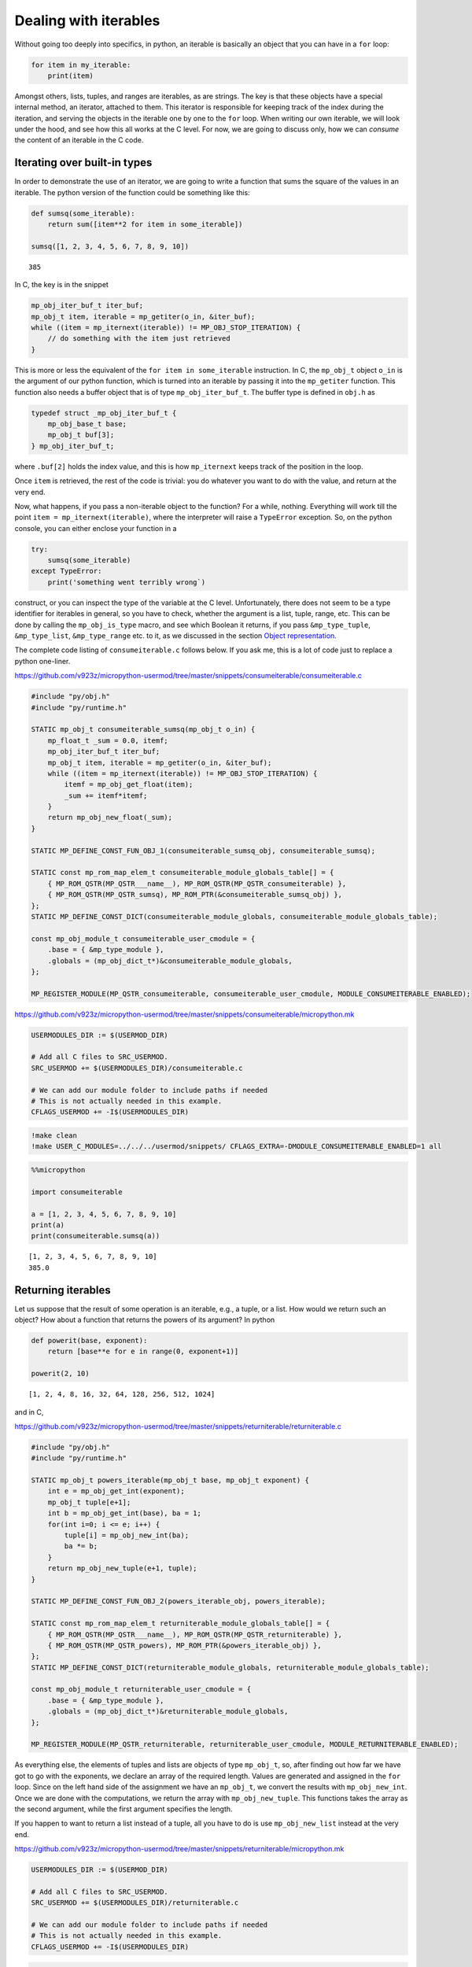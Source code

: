 Dealing with iterables
======================

Without going too deeply into specifics, in python, an iterable is
basically an object that you can have in a ``for`` loop:

.. code:: python

   for item in my_iterable:
       print(item)

Amongst others, lists, tuples, and ranges are iterables, as are strings.
The key is that these objects have a special internal method, an
iterator, attached to them. This iterator is responsible for keeping
track of the index during the iteration, and serving the objects in the
iterable one by one to the ``for`` loop. When writing our own iterable,
we will look under the hood, and see how this all works at the C level.
For now, we are going to discuss only, how we can *consume* the content
of an iterable in the C code.

Iterating over built-in types
-----------------------------

In order to demonstrate the use of an iterator, we are going to write a
function that sums the square of the values in an iterable. The python
version of the function could be something like this:

.. code ::
        
    def sumsq(some_iterable):
        return sum([item**2 for item in some_iterable])
    
    sumsq([1, 2, 3, 4, 5, 6, 7, 8, 9, 10])



.. parsed-literal::

    385



In C, the key is in the snippet

.. code:: c

   mp_obj_iter_buf_t iter_buf;
   mp_obj_t item, iterable = mp_getiter(o_in, &iter_buf);
   while ((item = mp_iternext(iterable)) != MP_OBJ_STOP_ITERATION) {
       // do something with the item just retrieved
   }

This is more or less the equivalent of the ``for item in some_iterable``
instruction. In C, the ``mp_obj_t`` object ``o_in`` is the argument of
our python function, which is turned into an iterable by passing it into
the ``mp_getiter`` function. This function also needs a buffer object
that is of type ``mp_obj_iter_buf_t``. The buffer type is defined in
``obj.h`` as

.. code:: c

   typedef struct _mp_obj_iter_buf_t {
       mp_obj_base_t base;
       mp_obj_t buf[3];
   } mp_obj_iter_buf_t;

where ``.buf[2]`` holds the index value, and this is how ``mp_iternext``
keeps track of the position in the loop.

Once ``item`` is retrieved, the rest of the code is trivial: you do
whatever you want to do with the value, and return at the very end.

Now, what happens, if you pass a non-iterable object to the function?
For a while, nothing. Everything will work till the point
``item = mp_iternext(iterable)``, where the interpreter will raise a
``TypeError`` exception. So, on the python console, you can either
enclose your function in a

.. code:: python

   try:
       sumsq(some_iterable)
   except TypeError:
       print('something went terribly wrong`)

construct, or you can inspect the type of the variable at the C level.
Unfortunately, there does not seem to be a type identifier for iterables
in general, so you have to check, whether the argument is a list, tuple,
range, etc. This can be done by calling the ``mp_obj_is_type`` macro,
and see which Boolean it returns, if you pass ``&mp_type_tuple``,
``&mp_type_list``, ``&mp_type_range`` etc. to it, as we discussed in the
section `Object representation <#Object-representation>`__.

The complete code listing of ``consumeiterable.c`` follows below. If you
ask me, this is a lot of code just to replace a python one-liner.

https://github.com/v923z/micropython-usermod/tree/master/snippets/consumeiterable/consumeiterable.c

.. code:: cpp
        
    
    #include "py/obj.h"
    #include "py/runtime.h"
    
    STATIC mp_obj_t consumeiterable_sumsq(mp_obj_t o_in) {
        mp_float_t _sum = 0.0, itemf;
        mp_obj_iter_buf_t iter_buf;
        mp_obj_t item, iterable = mp_getiter(o_in, &iter_buf);
        while ((item = mp_iternext(iterable)) != MP_OBJ_STOP_ITERATION) {
            itemf = mp_obj_get_float(item);
            _sum += itemf*itemf;
        }
        return mp_obj_new_float(_sum);
    }
    
    STATIC MP_DEFINE_CONST_FUN_OBJ_1(consumeiterable_sumsq_obj, consumeiterable_sumsq);
    
    STATIC const mp_rom_map_elem_t consumeiterable_module_globals_table[] = {
        { MP_ROM_QSTR(MP_QSTR___name__), MP_ROM_QSTR(MP_QSTR_consumeiterable) },
        { MP_ROM_QSTR(MP_QSTR_sumsq), MP_ROM_PTR(&consumeiterable_sumsq_obj) },
    };
    STATIC MP_DEFINE_CONST_DICT(consumeiterable_module_globals, consumeiterable_module_globals_table);
    
    const mp_obj_module_t consumeiterable_user_cmodule = {
        .base = { &mp_type_module },
        .globals = (mp_obj_dict_t*)&consumeiterable_module_globals,
    };
    
    MP_REGISTER_MODULE(MP_QSTR_consumeiterable, consumeiterable_user_cmodule, MODULE_CONSUMEITERABLE_ENABLED);

https://github.com/v923z/micropython-usermod/tree/master/snippets/consumeiterable/micropython.mk

.. code:: make
        
    
    USERMODULES_DIR := $(USERMOD_DIR)
    
    # Add all C files to SRC_USERMOD.
    SRC_USERMOD += $(USERMODULES_DIR)/consumeiterable.c
    
    # We can add our module folder to include paths if needed
    # This is not actually needed in this example.
    CFLAGS_USERMOD += -I$(USERMODULES_DIR)
.. code:: bash

    !make clean
    !make USER_C_MODULES=../../../usermod/snippets/ CFLAGS_EXTRA=-DMODULE_CONSUMEITERABLE_ENABLED=1 all
.. code ::
        
    %%micropython
    
    import consumeiterable
    
    a = [1, 2, 3, 4, 5, 6, 7, 8, 9, 10]
    print(a)
    print(consumeiterable.sumsq(a))
.. parsed-literal::

    [1, 2, 3, 4, 5, 6, 7, 8, 9, 10]
    385.0
    
    

Returning iterables
-------------------

Let us suppose that the result of some operation is an iterable, e.g., a
tuple, or a list. How would we return such an object? How about a
function that returns the powers of its argument? In python

.. code ::
        
    def powerit(base, exponent):
        return [base**e for e in range(0, exponent+1)]
    
    powerit(2, 10)



.. parsed-literal::

    [1, 2, 4, 8, 16, 32, 64, 128, 256, 512, 1024]



and in C,

https://github.com/v923z/micropython-usermod/tree/master/snippets/returniterable/returniterable.c

.. code:: cpp
        
    
    #include "py/obj.h"
    #include "py/runtime.h"
    
    STATIC mp_obj_t powers_iterable(mp_obj_t base, mp_obj_t exponent) {
        int e = mp_obj_get_int(exponent);
        mp_obj_t tuple[e+1];
        int b = mp_obj_get_int(base), ba = 1;
        for(int i=0; i <= e; i++) {
            tuple[i] = mp_obj_new_int(ba);
            ba *= b;
        }
        return mp_obj_new_tuple(e+1, tuple);
    }
    
    STATIC MP_DEFINE_CONST_FUN_OBJ_2(powers_iterable_obj, powers_iterable);
    
    STATIC const mp_rom_map_elem_t returniterable_module_globals_table[] = {
        { MP_ROM_QSTR(MP_QSTR___name__), MP_ROM_QSTR(MP_QSTR_returniterable) },
        { MP_ROM_QSTR(MP_QSTR_powers), MP_ROM_PTR(&powers_iterable_obj) },
    };
    STATIC MP_DEFINE_CONST_DICT(returniterable_module_globals, returniterable_module_globals_table);
    
    const mp_obj_module_t returniterable_user_cmodule = {
        .base = { &mp_type_module },
        .globals = (mp_obj_dict_t*)&returniterable_module_globals,
    };
    
    MP_REGISTER_MODULE(MP_QSTR_returniterable, returniterable_user_cmodule, MODULE_RETURNITERABLE_ENABLED);

As everything else, the elements of tuples and lists are objects of type
``mp_obj_t``, so, after finding out how far we have got to go with the
exponents, we declare an array of the required length. Values are
generated and assigned in the ``for`` loop. Since on the left hand side
of the assignment we have an ``mp_obj_t``, we convert the results with
``mp_obj_new_int``. Once we are done with the computations, we return
the array with ``mp_obj_new_tuple``. This functions takes the array as
the second argument, while the first argument specifies the length.

If you happen to want to return a list instead of a tuple, all you have
to do is use ``mp_obj_new_list`` instead at the very end.

https://github.com/v923z/micropython-usermod/tree/master/snippets/returniterable/micropython.mk

.. code:: make
        
    
    USERMODULES_DIR := $(USERMOD_DIR)
    
    # Add all C files to SRC_USERMOD.
    SRC_USERMOD += $(USERMODULES_DIR)/returniterable.c
    
    # We can add our module folder to include paths if needed
    # This is not actually needed in this example.
    CFLAGS_USERMOD += -I$(USERMODULES_DIR)
.. code:: bash

    !make clean
    !make USER_C_MODULES=../../../usermod/snippets/ CFLAGS_EXTRA=-DMODULE_RETURNITERABLE_ENABLED=1 all
.. code ::
        
    %%micropython
    
    import returniterable
    print(returniterable.powers(3, 10))
.. parsed-literal::

    (1, 3, 9, 27, 81, 243, 729, 2187, 6561, 19683, 59049)
    
    

Creating iterables
------------------

Having seen how we can consume the elements in an iterable, it is time
to explore what this ``.getiter`` magic is doing. So, let us create a
new type, ``itarray``, and make it iterable! This new type will have a
constructor method,\ ``square``, generating 16-bit integers, where the
values are simply the squares of the indices, i.e., 1, 4, 9, 16… We are
interested only in the iterability of the object, and for this reason,
we will implement only the ``.getiter`` special method, and skip
``.binary_op``, and ``.unary_op``. If needed, these can easily be added
based on the discussion in Special methods of classes.

Before listing the complete code, we discuss the relevant code snippets.
The first chunk is the assignment of ``.getiter`` in the
``iterable_array_type`` structure. ``.getiter`` will be made equal to a
function called ``iterarray_getiter``, which simply returns
``mp_obj_new_itarray_iterator``. Why can’t we simply assign
``mp_obj_new_itarray_iterator``, instead of wrapping it in
``iterarray_getiter``? The reason for that is that ``iterarray_getiter``
has a strict signature, and we want to pass an extra argument, 0. This
is nothing but the very first index in the sequence.

.. code:: c

   STATIC mp_obj_t itarray_getiter(mp_obj_t o_in, mp_obj_iter_buf_t *iter_buf) {
       return mp_obj_new_itarray_iterator(o_in, 0, iter_buf);
   }

   const mp_obj_type_t iterable_array_type = {
       { &mp_type_type },
       .name = MP_QSTR_itarray,
       .print = itarray_print,
       .make_new = itarray_make_new,
       .getiter = itarray_getiter,
   };

So, it appears that we have to scrutinise
``mp_obj_new_itarray_iterator``. This is a special object type in
micropython, with a base type of ``mp_type_polymorph_iter``. In
addition, it holds a pointer to the ``__next__`` method, which is
``itarray_iternext`` in this case, stores a pointer to the variable (the
one that we are iterating over), and the current index (which we
initialised to 0 in ``mp_obj_new_itarray_iterator``).

.. code:: c

   mp_obj_t mp_obj_new_itarray_iterator(mp_obj_t itarray, size_t cur, mp_obj_iter_buf_t *iter_buf) {
       assert(sizeof(mp_obj_itarray_it_t) <= sizeof(mp_obj_iter_buf_t));
       mp_obj_itarray_it_t *o = (mp_obj_itarray_it_t*)iter_buf;
       o->base.type = &mp_type_polymorph_iter;
       o->iternext = itarray_iternext;
       o->itarray = itarray;
       o->cur = cur;
       return MP_OBJ_FROM_PTR(o);
   }

``mp_obj_new_itarray_iterator`` is not much more than a declaration and
assignments. The object that we return is of type
``mp_obj_itarray_it_t``, which has the above-mentioned structure

.. code:: c

   // itarray iterator
   typedef struct _mp_obj_itarray_it_t {
       mp_obj_base_t base;
       mp_fun_1_t iternext;
       mp_obj_t itarray;
       size_t cur;
   } mp_obj_itarray_it_t;

   mp_obj_t itarray_iternext(mp_obj_t self_in) {
       mp_obj_itarray_it_t *self = MP_OBJ_TO_PTR(self_in);
       itarray_obj_t *itarray = MP_OBJ_TO_PTR(self->itarray);
       if (self->cur < itarray->len) {
           // read the current value
           uint16_t *arr = itarray->elements;
           mp_obj_t o_out = MP_OBJ_NEW_SMALL_INT(arr[self->cur]);
           self->cur += 1;
           return o_out;
       } else {
           return MP_OBJ_STOP_ITERATION;
       }
   }

Now, the complete code in one chunk:

https://github.com/v923z/micropython-usermod/tree/master/snippets/makeiterable/makeiterable.c

.. code:: cpp
        
    
    #include <stdlib.h>
    #include "py/obj.h"
    #include "py/runtime.h"
    
    typedef struct _itarray_obj_t {
        mp_obj_base_t base;
        mp_fun_1_t iternext;
        uint16_t *elements;
        size_t len;
    } itarray_obj_t;
    
    const mp_obj_type_t iterable_array_type;
    mp_obj_t mp_obj_new_itarray_iterator(mp_obj_t , size_t , mp_obj_iter_buf_t *);
    
    STATIC void itarray_print(const mp_print_t *print, mp_obj_t self_in, mp_print_kind_t kind) {
        (void)kind;
        itarray_obj_t *self = MP_OBJ_TO_PTR(self_in);
        printf("itarray: ");
        for(uint16_t i=0; i < self->len; i++) {
            printf("%d ", self->elements[i]);
        }
        printf("\n");
    }
    
    STATIC mp_obj_t itarray_make_new(const mp_obj_type_t *type, size_t n_args, size_t n_kw, const mp_obj_t *args) {
        mp_arg_check_num(n_args, n_kw, 1, 1, true);
        itarray_obj_t *self = m_new_obj(itarray_obj_t);
        self->base.type = &iterable_array_type;
        self->len = mp_obj_get_int(args[0]);
        uint16_t *arr = malloc(self->len * sizeof(uint16_t));
        for(uint16_t i=0; i < self->len; i++) {
            arr[i] = i*i;
        }
        self->elements = arr;
        return MP_OBJ_FROM_PTR(self);
    }
    
    STATIC mp_obj_t itarray_getiter(mp_obj_t o_in, mp_obj_iter_buf_t *iter_buf) {
        return mp_obj_new_itarray_iterator(o_in, 0, iter_buf);
    }
    
    const mp_obj_type_t iterable_array_type = {
        { &mp_type_type },
        .name = MP_QSTR_itarray,
        .print = itarray_print,
        .make_new = itarray_make_new,
        .getiter = itarray_getiter,
    };
    
    STATIC const mp_rom_map_elem_t makeiterable_module_globals_table[] = {
        { MP_ROM_QSTR(MP_QSTR___name__), MP_ROM_QSTR(MP_QSTR_makeiterable) },
        { MP_OBJ_NEW_QSTR(MP_QSTR_square), (mp_obj_t)&iterable_array_type },	
    };
    STATIC MP_DEFINE_CONST_DICT(makeiterable_module_globals, makeiterable_module_globals_table);
    
    const mp_obj_module_t makeiterable_user_cmodule = {
        .base = { &mp_type_module },
        .globals = (mp_obj_dict_t*)&makeiterable_module_globals,
    };
    
    MP_REGISTER_MODULE(MP_QSTR_makeiterable, makeiterable_user_cmodule, MODULE_MAKEITERABLE_ENABLED);
    
    // itarray iterator
    typedef struct _mp_obj_itarray_it_t {
        mp_obj_base_t base;
        mp_fun_1_t iternext;
        mp_obj_t itarray;
        size_t cur;
    } mp_obj_itarray_it_t;
    
    mp_obj_t itarray_iternext(mp_obj_t self_in) {
        mp_obj_itarray_it_t *self = MP_OBJ_TO_PTR(self_in);
        itarray_obj_t *itarray = MP_OBJ_TO_PTR(self->itarray);
        if (self->cur < itarray->len) {
            // read the current value
            uint16_t *arr = itarray->elements;
            mp_obj_t o_out = MP_OBJ_NEW_SMALL_INT(arr[self->cur]);
            self->cur += 1;
            return o_out;
        } else {
            return MP_OBJ_STOP_ITERATION;
        }
    }
    
    mp_obj_t mp_obj_new_itarray_iterator(mp_obj_t itarray, size_t cur, mp_obj_iter_buf_t *iter_buf) {
        assert(sizeof(mp_obj_itarray_it_t) <= sizeof(mp_obj_iter_buf_t));
        mp_obj_itarray_it_t *o = (mp_obj_itarray_it_t*)iter_buf;
        o->base.type = &mp_type_polymorph_iter;
        o->iternext = itarray_iternext;
        o->itarray = itarray;
        o->cur = cur;
        return MP_OBJ_FROM_PTR(o);
    }



.. code ::
        
    %%micropython
    
    import makeiterable
    
    a = makeiterable.square(15)
    print(a)
    for j, i in enumerate(a):
        if j == 1: print('%dst element: %d'%(j, i))
        elif j == 2: print('%dnd element: %d'%(j, i))
        elif j == 3: print('%drd element: %d'%(j, i))
        else:
            print('%dth element: %d'%(j, i))
.. parsed-literal::

    itarray: 0 1 4 9 16 25 36 49 64 81 100 121 144 169 196 
    
    0th element: 0
    1st element: 1
    2nd element: 4
    3rd element: 9
    4th element: 16
    5th element: 25
    6th element: 36
    7th element: 49
    8th element: 64
    9th element: 81
    10th element: 100
    11th element: 121
    12th element: 144
    13th element: 169
    14th element: 196
    

Subscripts
----------

We now know, how we construct something that can be passed to a ``for``
loop. This is a good start. But iterables have other very useful
properties. For instance, have you ever wondered, what actually happens
in the following snippet?

.. code ::
        
    a = 'micropython'
    a[5]



.. parsed-literal::

    'p'



``a`` is a string, therefore, an iterable. Where does the interpreter
know from, that it has got to return ``p``, when asked for ``a[5]``? Or
have you ever been curious to know, how the interpreter replaces ``p``
by ``q``, if

.. code ::
        
    a = [c for c in 'micropyton']
    a[5] = 'q'
    a



.. parsed-literal::

    ['m', 'i', 'c', 'r', 'o', 'q', 'y', 't', 'o', 'n']



is passed to it? If so, then it is your lucky day, because we are going
to make our iterable class be able to deal with such requests.

The code snippets above rely on a single special method, the
subscription. In the C code of micropython, this method is called
``.subscr``, and it should be assigned to in the class declaration,
i.e., if we take ``makeiterable.c`` as our basis for the following
discussion, then we would have to extend the ``iterable_array_type`` as

.. code:: c

   const mp_obj_type_t iterable_array_type {
       ...
       .subscr = itarray_subscr
   }

where the signature of ``itarray_subscr`` has the form

.. code:: c

   STATIC mp_obj_t itarray_subscr(mp_obj_t self_in, mp_obj_t index, mp_obj_t value)

If ``.subscr`` is not implemented, but you are daring enough to call

.. code:: python

   >>> a[5]

all the same, then the interpreter is going to throw a ``TypeError``:

.. code:: pytb

   Traceback (most recent call last):
     File "<stdin>", line 1, in <module>
   TypeError: 'itarray' object isn't subscriptable

So, what happens in the method that we assigned in
``iterable_array_type``? A possible scenario is given below:

.. code:: c

   STATIC mp_obj_t subitarray_subscr(mp_obj_t self_in, mp_obj_t index, mp_obj_t value) {
       subitarray_obj_t *self = MP_OBJ_TO_PTR(self_in);
       size_t idx = mp_obj_get_int(index);
       if(self->len <= idx) {
           mp_raise_ValueError("index is out of range");
       }
       if (value == MP_OBJ_SENTINEL) { // simply return the value at index, no assignment      
           return MP_OBJ_NEW_SMALL_INT(self->elements[idx]);
       } else { // value was passed, replace the element at index
           self->elements[idx] = mp_obj_get_int(value);
       }
       return mp_const_none;
   }

``subitarray_subscr`` takes three arguments: the first is the instance
on which the method is called, i.e., ``self``. The second is the index,
i.e., what stands in []. And finally, the third argument is the value.
This is what we assign to the element at index ``idx``, or, when we do
not assign anything (i.e., when we *load* a value from the iterable),
then ``value`` takes on a special value. If we have

.. code:: python

   >>> a[5]

on the python console, then the interpreter will automatically assign
``value = MP_OBJ_SENTINEL`` (this is defined in ``obj.h``), so that,
though we did not explicitly set anything to it, we can still inspect
``value``. This is what happens, when we evaluate
``value == MP_OBJ_SENTINEL``: if this statement is true, then we query
for ``a[5]``. Note that we also implemented some very rudimentary error
checking: we raise an ``IndexError``, whenever the index is out of
range. We do this by calling

.. code:: c

   mp_raise_msg(&mp_type_IndexError, "index is out of range");

For a thorough discussion on how to raise exceptions see the Section
`Error handling <#Error-handling>`__.

There is one more thing that we should notice: at the very beginning of
the function, in the line

.. code:: c

   size_t idx = mp_obj_get_int(index);

we call ``mp_obj_get_int``. This means that any python object with an
integer value is a valid argument, i.e., the following instruction would
still work

.. code ::
        
    %%micropython
    
    a = 'micropython'
    b = 5
    print(a[b])
.. parsed-literal::

    p
    
    

For compiling, here is the complete code:

https://github.com/v923z/micropython-usermod/tree/master/snippets/subscriptiterable/subscriptiterable.c

.. code:: cpp
        
    
    #include <stdlib.h>
    #include "py/obj.h"
    #include "py/runtime.h"
    
    typedef struct _subitarray_obj_t {
        mp_obj_base_t base;
        mp_fun_1_t iternext;
        uint16_t *elements;
        size_t len;
    } subitarray_obj_t;
    
    const mp_obj_type_t subiterable_array_type;
    mp_obj_t mp_obj_new_subitarray_iterator(mp_obj_t , size_t , mp_obj_iter_buf_t *);
    
    STATIC void subitarray_print(const mp_print_t *print, mp_obj_t self_in, mp_print_kind_t kind) {
        (void)kind;
        subitarray_obj_t *self = MP_OBJ_TO_PTR(self_in);
        printf("subitarray: ");
        for(uint16_t i=0; i < self->len; i++) {
            printf("%d ", self->elements[i]);
        }
        printf("\n");
    }
    
    STATIC mp_obj_t subitarray_make_new(const mp_obj_type_t *type, size_t n_args, size_t n_kw, const mp_obj_t *args) {
        mp_arg_check_num(n_args, n_kw, 1, 1, true);
        subitarray_obj_t *self = m_new_obj(subitarray_obj_t);
        self->base.type = &subiterable_array_type;
        self->len = mp_obj_get_int(args[0]);
        uint16_t *arr = malloc(self->len * sizeof(uint16_t));
        for(uint16_t i=0; i < self->len; i++) {
            arr[i] = i*i;
        }
        self->elements = arr;
        return MP_OBJ_FROM_PTR(self);
    }
    
    STATIC mp_obj_t subitarray_getiter(mp_obj_t o_in, mp_obj_iter_buf_t *iter_buf) {
        return mp_obj_new_subitarray_iterator(o_in, 0, iter_buf);
    }
    
    STATIC mp_obj_t subitarray_subscr(mp_obj_t self_in, mp_obj_t index, mp_obj_t value) {
        subitarray_obj_t *self = MP_OBJ_TO_PTR(self_in);
        size_t idx = mp_obj_get_int(index);
        if(self->len <= idx) {
            mp_raise_msg(&mp_type_IndexError, "index is out of range");
        }
        if (value == MP_OBJ_SENTINEL) { // simply return the value at index, no assignment
            return MP_OBJ_NEW_SMALL_INT(self->elements[idx]);
        } else { // value was passed, replace the element at index
            self->elements[idx] = mp_obj_get_int(value);
        }
        return mp_const_none;
    }
    
    const mp_obj_type_t subiterable_array_type = {
        { &mp_type_type },
        .name = MP_QSTR_subitarray,
        .print = subitarray_print,
        .make_new = subitarray_make_new,
        .getiter = subitarray_getiter,
        .subscr = subitarray_subscr,
    };
    
    STATIC const mp_rom_map_elem_t subscriptiterable_module_globals_table[] = {
        { MP_ROM_QSTR(MP_QSTR___name__), MP_ROM_QSTR(MP_QSTR_subscriptiterable) },
        { MP_OBJ_NEW_QSTR(MP_QSTR_square), (mp_obj_t)&subiterable_array_type },
    };
    STATIC MP_DEFINE_CONST_DICT(subscriptiterable_module_globals, subscriptiterable_module_globals_table);
    
    const mp_obj_module_t subscriptiterable_user_cmodule = {
        .base = { &mp_type_module },
        .globals = (mp_obj_dict_t*)&subscriptiterable_module_globals,
    };
    
    MP_REGISTER_MODULE(MP_QSTR_subscriptiterable, subscriptiterable_user_cmodule, MODULE_SUBSCRIPTITERABLE_ENABLED);
    
    // itarray iterator
    typedef struct _mp_obj_subitarray_it_t {
        mp_obj_base_t base;
        mp_fun_1_t iternext;
        mp_obj_t subitarray;
        size_t cur;
    } mp_obj_subitarray_it_t;
    
    mp_obj_t subitarray_iternext(mp_obj_t self_in) {
        mp_obj_subitarray_it_t *self = MP_OBJ_TO_PTR(self_in);
        subitarray_obj_t *subitarray = MP_OBJ_TO_PTR(self->subitarray);
        if (self->cur < subitarray->len) {
            // read the current value
            uint16_t *arr = subitarray->elements;
            mp_obj_t o_out = MP_OBJ_NEW_SMALL_INT(arr[self->cur]);
            self->cur += 1;
            return o_out;
        } else {
            return MP_OBJ_STOP_ITERATION;
        }
    }
    
    mp_obj_t mp_obj_new_subitarray_iterator(mp_obj_t subitarray, size_t cur, mp_obj_iter_buf_t *iter_buf) {
        assert(sizeof(mp_obj_subitarray_it_t) <= sizeof(mp_obj_iter_buf_t));
        mp_obj_subitarray_it_t *o = (mp_obj_subitarray_it_t*)iter_buf;
        o->base.type = &mp_type_polymorph_iter;
        o->iternext = subitarray_iternext;
        o->subitarray = subitarray;
        o->cur = cur;
        return MP_OBJ_FROM_PTR(o);
    }

https://github.com/v923z/micropython-usermod/tree/master/snippets/subscriptiterable/micropython.mk

.. code:: make
        
    
    USERMODULES_DIR := $(USERMOD_DIR)
    
    # Add all C files to SRC_USERMOD.
    SRC_USERMOD += $(USERMODULES_DIR)/subscriptiterable.c
    
    # We can add our module folder to include paths if needed
    # This is not actually needed in this example.
    CFLAGS_USERMOD += -I$(USERMODULES_DIR)
.. code:: bash

    !make clean
    !make USER_C_MODULES=../../../usermod/snippets/ CFLAGS_EXTRA=-DMODULE_SUBSCRIPTITERABLE_ENABLED=1 all
.. code ::
        
    %%micropython
    
    import subscriptiterable
    a = subscriptiterable.square(15)
    print(a)
    print('the third element is %d'%a[3])
    b = 3+7
    a[b] = 0
    print(a)
.. parsed-literal::

    subitarray: 0 1 4 9 16 25 36 49 64 81 100 121 144 169 196 
    
    the third element is 9
    subitarray: 0 1 4 9 16 25 36 49 64 81 0 121 144 169 196 
    
    
    

Index reversing
~~~~~~~~~~~~~~~

Now, the code above works for non-negative indices, but in python it is
quite customary to have something like

.. code ::
        
    a = 'micropython'
    a[-2]



.. parsed-literal::

    'o'



which is equivalent to querying for the last but one element (second
from the right) in the iterable. Knowing how long the iterable is (this
is stored in ``self->len``), it is a trivial matter to modify our code
in such a way that it can return the values at negative indices.

Slicing
-------

In the previous two sections we have worked with single elements of an
iterable. But python wouldn’t be python without slices. Slices are index
ranges specified in a ``start:end:step`` format. Taking our earlier
example, we can print every second character in ``micropython`` by

.. code ::
        
    a = 'micropython'
    a[0:8:2]



.. parsed-literal::

    'mcoy'



This behaviour is also part of the ``.subscr`` special method. Let us
implement it, shall we? In order to simplify the discussion, we will
treat one case only: returning values, and we return a new instance of
the array, if a slice was requested, while a single number, if we passed
a single index.

Since we want to return an array if the indices stem from a slice, we
split our original ``subscriptitarray_make_new`` function, and separate
those parts that reserve space for the array from those that do the
assignments.

It shouldn’t come as a surprise that we have to modify the function that
was hooked up to ``.subscr``. Let us take a look at the following
snippet:

.. code:: c

   STATIC mp_obj_t sliceitarray_subscr(mp_obj_t self_in, mp_obj_t index, mp_obj_t value) {
       sliceitarray_obj_t *self = MP_OBJ_TO_PTR(self_in);
       if (value == MP_OBJ_SENTINEL) { // simply return the values at index, no assignment

   #if MICROPY_PY_BUILTINS_SLICE
           if (mp_obj_is_type(index, &mp_type_slice)) {
               mp_bound_slice_t slice;
               mp_seq_get_fast_slice_indexes(self->len, index, &slice);
               uint16_t len = (slice.stop - slice.start) / slice.step;
               sliceitarray_obj_t *res = create_new_sliceitarray(len);
               for(size_t i=0; i < len; i++) {
                   res->elements[i] = self->elements[slice.start+i*slice.step];
               }
               return MP_OBJ_FROM_PTR(res);
           }
   #endif
           // we have a single index, return a single number
           size_t idx = mp_obj_get_int(index);
           return MP_OBJ_NEW_SMALL_INT(self->elements[idx]);
       } else { // do not deal with assignment, bail out
           return mp_const_none;
       }
       return mp_const_none;
   }

As advertised, we treat only the case, when ``value`` is empty, i.e., it
is equal to an ``MP_OBJ_SENTINEL``. Now, there is no point in trying to
read out the parameters of a slice, if the slice object is not even
defined, is there? This is the case for the minimal ports. So, in order
to prevent nasty things from happening, we insert the ``#if/#endif``
macro with the parameter ``MICROPY_PY_BUILTINS_SLICE``. Provided that
``MICROPY_PY_BUILTINS_SLICE`` is defined, we inspect the index, and find
out if it is a slice by calling

.. code:: c

   mp_obj_is_type(index, &mp_type_slice)

If so, we attempt to load the slice parameters into the ``slice`` object
with

.. code:: c

   mp_seq_get_fast_slice_indexes(self->len, index, &slice)

The function ``mp_seq_get_fast_slice_indexes`` returns Boolean ``true``,
if the increment in the slice is 1, and ``false`` otherwise. For the
goal that we are trying to pursue here, it doesn’t matter what the step
size is, so we don’t care about the return value. But the main purpose
of the function is actually something different: the function expands
the ``start:end:step`` slice into a triplet, and it does so, even if one
or two of the slice parameters are missing. So, ``start::step``,
``start::``, ``:end:step`` etc. will also work. In fact, this is why we
have to pass the length of the array: ``self->len`` will be substituted,
if the ``:end:`` parameter is missing.

Equipped with the values of ``slice.start``, ``slice.stop``, and
``slice.step``, we can determine the length of the new array, and assign
the values in the ``for`` loop.

https://github.com/v923z/micropython-usermod/tree/master/snippets/sliceiterable/sliceiterable.c

.. code:: cpp
        
    
    #include <stdlib.h>
    #include "py/obj.h"
    #include "py/runtime.h"
    
    typedef struct _sliceitarray_obj_t {
        mp_obj_base_t base;
        mp_fun_1_t iternext;
        uint16_t *elements;
        size_t len;
    } sliceitarray_obj_t;
    
    const mp_obj_type_t sliceiterable_array_type;
    mp_obj_t mp_obj_new_sliceitarray_iterator(mp_obj_t , size_t , mp_obj_iter_buf_t *);
    
    STATIC void sliceitarray_print(const mp_print_t *print, mp_obj_t self_in, mp_print_kind_t kind) {
        (void)kind;
        sliceitarray_obj_t *self = MP_OBJ_TO_PTR(self_in);
        printf("sliceitarray: ");
        for(uint16_t i=0; i < self->len; i++) {
            printf("%d ", self->elements[i]);
        }
        printf("\n");
    }
    
    sliceitarray_obj_t *create_new_sliceitarray(uint16_t len) {
        sliceitarray_obj_t *self = m_new_obj(sliceitarray_obj_t);
        self->base.type = &sliceiterable_array_type;
        self->len = len;
        uint16_t *arr = malloc(self->len * sizeof(uint16_t));
        self->elements = arr;
        return self;
    }
    
    STATIC mp_obj_t sliceitarray_make_new(const mp_obj_type_t *type, size_t n_args, size_t n_kw, const mp_obj_t *args) {
        mp_arg_check_num(n_args, n_kw, 1, 1, true);
        sliceitarray_obj_t *self = create_new_sliceitarray(mp_obj_get_int(args[0]));
        for(uint16_t i=0; i < self->len; i++) {
            self->elements[i] = i*i;
        }
        return MP_OBJ_FROM_PTR(self);
    }
    
    STATIC mp_obj_t sliceitarray_getiter(mp_obj_t o_in, mp_obj_iter_buf_t *iter_buf) {
        return mp_obj_new_sliceitarray_iterator(o_in, 0, iter_buf);
    }
    
    STATIC mp_obj_t sliceitarray_subscr(mp_obj_t self_in, mp_obj_t index, mp_obj_t value) {
        sliceitarray_obj_t *self = MP_OBJ_TO_PTR(self_in);
        if (value == MP_OBJ_SENTINEL) { // simply return the values at index, no assignment
    
    #if MICROPY_PY_BUILTINS_SLICE
            if (mp_obj_is_type(index, &mp_type_slice)) {
                mp_bound_slice_t slice;
                mp_seq_get_fast_slice_indexes(self->len, index, &slice);
                printf("start: %ld, stop: %ld, step: %ld\n", slice.start, slice.stop, slice.step);
                uint16_t len = (slice.stop - slice.start) / slice.step;
                sliceitarray_obj_t *res = create_new_sliceitarray(len);
                for(size_t i=0; i < len; i++) {
                    res->elements[i] = self->elements[slice.start+i*slice.step];
                }
                return MP_OBJ_FROM_PTR(res);
            }
    #endif
            // we have a single index, return a single number
            size_t idx = mp_obj_get_int(index);
            return MP_OBJ_NEW_SMALL_INT(self->elements[idx]);
        } else { // do not deal with assignment, bail out
            return mp_const_none;
        }
        return mp_const_none;
    }
    
    const mp_obj_type_t sliceiterable_array_type = {
        { &mp_type_type },
        .name = MP_QSTR_sliceitarray,
        .print = sliceitarray_print,
        .make_new = sliceitarray_make_new,
        .getiter = sliceitarray_getiter,
        .subscr = sliceitarray_subscr,
    };
    
    STATIC const mp_rom_map_elem_t sliceiterable_module_globals_table[] = {
        { MP_ROM_QSTR(MP_QSTR___name__), MP_ROM_QSTR(MP_QSTR_sliceiterable) },
        { MP_OBJ_NEW_QSTR(MP_QSTR_square), (mp_obj_t)&sliceiterable_array_type },
    };
    STATIC MP_DEFINE_CONST_DICT(sliceiterable_module_globals, sliceiterable_module_globals_table);
    
    const mp_obj_module_t sliceiterable_user_cmodule = {
        .base = { &mp_type_module },
        .globals = (mp_obj_dict_t*)&sliceiterable_module_globals,
    };
    
    MP_REGISTER_MODULE(MP_QSTR_sliceiterable, sliceiterable_user_cmodule, MODULE_SLICEITERABLE_ENABLED);
    
    // itarray iterator
    typedef struct _mp_obj_sliceitarray_it_t {
        mp_obj_base_t base;
        mp_fun_1_t iternext;
        mp_obj_t sliceitarray;
        size_t cur;
    } mp_obj_sliceitarray_it_t;
    
    mp_obj_t sliceitarray_iternext(mp_obj_t self_in) {
        mp_obj_sliceitarray_it_t *self = MP_OBJ_TO_PTR(self_in);
        sliceitarray_obj_t *sliceitarray = MP_OBJ_TO_PTR(self->sliceitarray);
        if (self->cur < sliceitarray->len) {
            // read the current value
            uint16_t *arr = sliceitarray->elements;
            mp_obj_t o_out = MP_OBJ_NEW_SMALL_INT(arr[self->cur]);
            self->cur += 1;
            return o_out;
        } else {
            return MP_OBJ_STOP_ITERATION;
        }
    }
    
    mp_obj_t mp_obj_new_sliceitarray_iterator(mp_obj_t sliceitarray, size_t cur, mp_obj_iter_buf_t *iter_buf) {
        assert(sizeof(mp_obj_sliceitarray_it_t) <= sizeof(mp_obj_iter_buf_t));
        mp_obj_sliceitarray_it_t *o = (mp_obj_sliceitarray_it_t*)iter_buf;
        o->base.type = &mp_type_polymorph_iter;
        o->iternext = sliceitarray_iternext;
        o->sliceitarray = sliceitarray;
        o->cur = cur;
        return MP_OBJ_FROM_PTR(o);
    }

https://github.com/v923z/micropython-usermod/tree/master/snippets/sliceiterable/micropython.mk

.. code:: make
        
    
    USERMODULES_DIR := $(USERMOD_DIR)
    
    # Add all C files to SRC_USERMOD.
    SRC_USERMOD += $(USERMODULES_DIR)/sliceiterable.c
    
    # We can add our module folder to include paths if needed
    # This is not actually needed in this example.
    CFLAGS_USERMOD += -I$(USERMODULES_DIR)
.. code:: bash

    !make clean
    !make USER_C_MODULES=../../../usermod/snippets/ CFLAGS_EXTRA=-DMODULE_SLICEITERABLE_ENABLED=1 all
.. code ::
        
    %%micropython 
    
    import sliceiterable
    a = sliceiterable.square(20)
    
    print(a)
    print(a[1:15:3])
.. parsed-literal::

    sliceitarray: 0 1 4 9 16 25 36 49 64 81 100 121 144 169 196 225 256 289 324 361 
    
    start: 1, stop: 15, step: 3
    sliceitarray: 1 16 49 100 
    
    
    

A word of caution is in order here: if the step size is negative, the
array is reversed. This means that ``slice.start`` is larger than
``slice.stop``, and when we calculate the length of the new array, we
end up with a negative number. Just saying.
